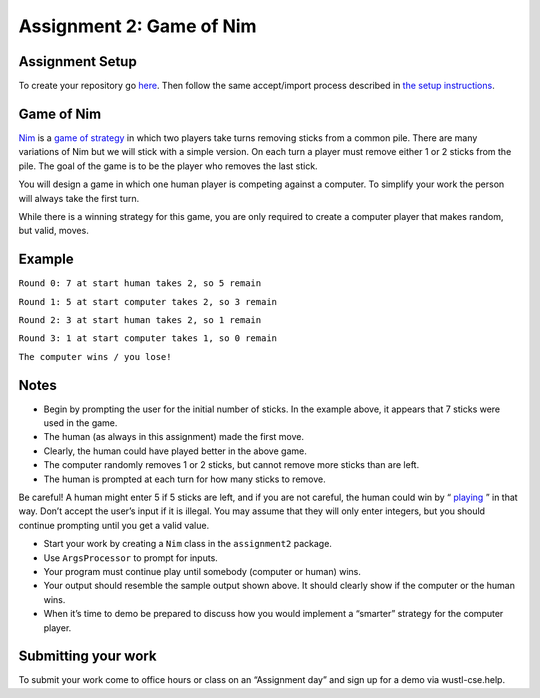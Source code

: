 =====================
Assignment 2: Game of Nim
=====================

Assignment Setup
=====================

To create your repository go `here <https://classroom.github.com/a/5i2eODzV>`_. Then follow the same accept/import process described in `the setup instructions <../Module0-Introduction/software.html>`_.

Game of Nim
=====================

`Nim <https://en.wikipedia.org/wiki/Nim>`_ is a `game of strategy <https://en.wikipedia.org/wiki/Strategy_game>`_ in which two players take turns removing sticks from a common pile. There are many variations of Nim but we will stick with a simple version. On each turn a player must remove either 1 or 2 sticks from the pile. The goal of the game is to be the player who removes the last stick.

You will design a game in which one human player is competing against a computer. To simplify your work the person will always take the first turn.

While there is a winning strategy for this game, you are only required to create a computer player that makes random, but valid, moves.

Example
=====================

``Round 0: 7 at start human takes 2, so 5 remain``

``Round 1: 5 at start computer takes 2, so 3 remain``

``Round 2: 3 at start human takes 2, so 1 remain``

``Round 3: 1 at start computer takes 1, so 0 remain``

``The computer wins / you lose!``

Notes
=====================

* Begin by prompting the user for the initial number of sticks. In the example above, it appears that 7 sticks were used in the game.

* The human (as always in this assignment) made the first move.

* Clearly, the human could have played better in the above game.

* The computer randomly removes 1 or 2 sticks, but cannot remove more sticks than are left.

* The human is prompted at each turn for how many sticks to remove.

Be careful! A human might enter 5 if 5 sticks are left, and if you are not careful, the human could win by “ `playing <https://en.wikipedia.org/wiki/Cheating>`_ ” in that way. Don’t accept the user’s input if it is illegal. You may assume that they will only enter integers, but you should continue prompting until you get a valid value.

* Start your work by creating a ``Nim`` class in the ``assignment2`` package.

* Use ``ArgsProcessor`` to prompt for inputs.

* Your program must continue play until somebody (computer or human) wins.

* Your output should resemble the sample output shown above. It should clearly show if the computer or the human wins.

* When it’s time to demo be prepared to discuss how you would implement a “smarter” strategy for the computer player.

Submitting your work
=====================

To submit your work come to office hours or class on an “Assignment day” and sign up for a demo via wustl-cse.help.